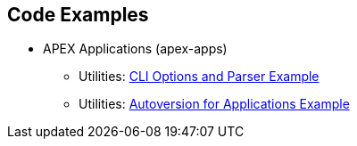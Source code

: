 == Code Examples

- APEX Applications (apex-apps)
  ** Utilities: link:../modules/apex-apps/apex-apps.utilities/example-cli.html[CLI Options and Parser Example]
  ** Utilities: link:../modules/apex-apps/apex-apps.utilities/example-cli-version.html[Autoversion for Applications Example]
